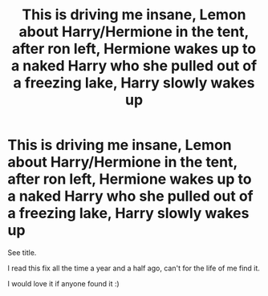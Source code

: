 #+TITLE: This is driving me insane, Lemon about Harry/Hermione in the tent, after ron left, Hermione wakes up to a naked Harry who she pulled out of a freezing lake, Harry slowly wakes up

* This is driving me insane, Lemon about Harry/Hermione in the tent, after ron left, Hermione wakes up to a naked Harry who she pulled out of a freezing lake, Harry slowly wakes up
:PROPERTIES:
:Author: Burnedice25
:Score: 2
:DateUnix: 1615380614.0
:DateShort: 2021-Mar-10
:FlairText: What's That Fic?
:END:
See title.

I read this fix all the time a year and a half ago, can't for the life of me find it.

I would love it if anyone found it :)

